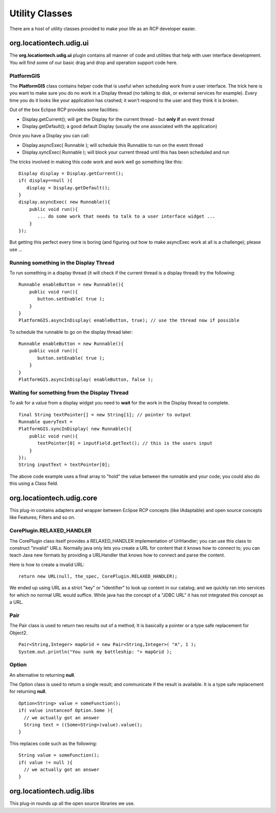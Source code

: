 Utility Classes
~~~~~~~~~~~~~~~

There are a host of utility classes provided to make your life as an RCP developer easier.

org.locationtech.udig.ui
^^^^^^^^^^^^^^^^^^^^^^^^

The **org.locationtech.udig.ui** plugin contains all manner of code and utilities that help with user
interface development. You will find some of our basic drag and drop and operation support code
here.

PlatformGIS
'''''''''''

The **PlatformGIS** class contains helper code that is useful when scheduling work from a user
interface. The trick here is you want to make sure you do no work in a Display thread (no talking to
disk, or external services for example). Every time you do it looks like your application has
crashed; it won't respond to the user and they think it is broken.

Out of the box Eclipse RCP provides some facilities:

-  Display.getCurrent(); will get the Display for the current thread - but **only if** an event
   thread
-  Display.getDefault(); a good default Display (usually the one associated with the application)

Once you have a Display you can call:

-  Display.asyncExec( Runnable ); will schedule this Runnable to run on the event thread
-  Display.syncExec( Runnable ); will block your current thread until this has been scheduled and
   run

The tricks involved in making this code work and work well go something like this:

::

    Display display = Display.getCurrent();
    if( display==null ){
       display = Display.getDefault();
    }
    display.asyncExec( new Runnable(){
        public void run(){
           ... do some work that needs to talk to a user interface widget ...
        }
    });

But getting this perfect every time is boring (and figuring out how to make asyncExec work at all is
a challenge); please use ...

Running something in the Display Thread
'''''''''''''''''''''''''''''''''''''''

To run something in a display thread (it will check if the current thread is a display thread) try
the following:

::

    Runnable enableButton = new Runnable(){
        public void run(){
           button.setEnable( true );
        }
    }
    PlatformGIS.asyncInDisplay( enableButton, true); // use the thread now if possible

To schedule the runnable to go on the display thread later:

::

    Runnable enableButton = new Runnable(){
        public void run(){
           button.setEnable( true );
        }
    }
    PlatformGIS.asyncInDisplay( enableButton, false );

Waiting for something from the Display Thread
'''''''''''''''''''''''''''''''''''''''''''''

To ask for a value from a display widget you need to **wait** for the work in the Display thread to
complete.

::

    final String textPointer[] = new String[1]; // pointer to output
    Runnable queryText =
    PlatformGIS.syncInDisplay( new Runnable(){
        public void run(){
           textPointer[0] = inputField.getText(); // this is the users input
        }
    });
    String inputText = textPointer[0];

The above code example uses a final array to "hold" the value between the runnable and your code;
you could also do this using a Class field.

org.locationtech.udig.core
^^^^^^^^^^^^^^^^^^^^^^^^^^

This plug-in contains adapters and wrapper between Eclipse RCP concepts (like IAdaptable) and open
source concepts like Features; Filters and so on.

CorePlugin.RELAXED\_HANDLER
'''''''''''''''''''''''''''

The CorePlugin class itself provides a RELAXED\_HANDLER implementation of UrlHandler; you can use
this class to construct "invalid" URLs. Normally java only lets you create a URL for content that it
knows how to connect to; you can teach Java new formats by providing a URLHandler that knows how to
connect and parse the content.

Here is how to create a invalid URL:

::

    return new URL(null, the_spec, CorePlugin.RELAXED_HANDLER);

We ended up using URL as a strict "key" or "identifier" to look up content in our catalog; and we
quickly ran into services for which no normal URL would suffice. While java has the concept of a
"JDBC URL" it has not integrated this concept as a URL.

Pair
''''

The Pair class is used to return two results out of a method; It is basically a pointer or a type
safe replacement for Object2.

::

    Pair<String,Integer> mapGrid = new Pair<String,Integer>( "A", 1 );
    System.out.println("You sunk my battleship: "+ mapGrid );

Option
''''''

An alternative to returning **null**.

The Option class is used to return a single result; and communicate if the result is available. It
is a type safe replacement for returning **null**.

::

    Option<String> value = someFunction();
    if( value instanceof Option.Some ){
      // we actually got an answer
      String text = ((Some<String>)value).value();
    }

This replaces code such as the following:

::

    String value = someFunction();
    if( value != null ){
      // we actually got an answer
    }

org.locationtech.udig.libs
^^^^^^^^^^^^^^^^^^^^^^^^^^

This plug-in rounds up all the open source libraries we use.

